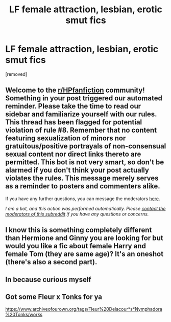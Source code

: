 #+TITLE: LF female attraction, lesbian, erotic smut fics

* LF female attraction, lesbian, erotic smut fics
:PROPERTIES:
:Author: Atomstern
:Score: 3
:DateUnix: 1621235581.0
:DateShort: 2021-May-17
:FlairText: Request
:END:
[removed]


** Welcome to the [[/r/HPfanfiction][r/HPfanfiction]] community! Something in your post triggered our automated reminder. Please take the time to read our sidebar and familiarize yourself with our rules. This thread has been flagged for potential violation of rule #8. Remember that no content featuring sexualization of minors nor gratuitous/positive portrayals of non-consensual sexual content nor direct links thereto are permitted. This bot is not very smart, so don't be alarmed if you don't think your post actually violates the rules. This message merely serves as a reminder to posters and commenters alike.

If you have any further questions, you can message the moderators [[https://www.reddit.com/message/compose?to=%2Fr%2FHPfanfiction][here]].

/I am a bot, and this action was performed automatically. Please [[/message/compose/?to=/r/HPfanfiction][contact the moderators of this subreddit]] if you have any questions or concerns./
:PROPERTIES:
:Author: AutoModerator
:Score: 1
:DateUnix: 1621235581.0
:DateShort: 2021-May-17
:END:


** I know this is something completely different than Hermione and Ginny you are looking for but would you like a fic about female Harry and female Tom (they are same age)? It's an oneshot (there's also a second part).
:PROPERTIES:
:Author: EliseCz1
:Score: 2
:DateUnix: 1621264009.0
:DateShort: 2021-May-17
:END:


** In because curious myself
:PROPERTIES:
:Author: CommodorNorrington
:Score: 1
:DateUnix: 1621243250.0
:DateShort: 2021-May-17
:END:


** Got some Fleur x Tonks for ya

[[https://www.archiveofourown.org/tags/Fleur%20Delacour*s*Nymphadora%20Tonks/works]]
:PROPERTIES:
:Author: DarkSaber87
:Score: 1
:DateUnix: 1621351563.0
:DateShort: 2021-May-18
:END:
